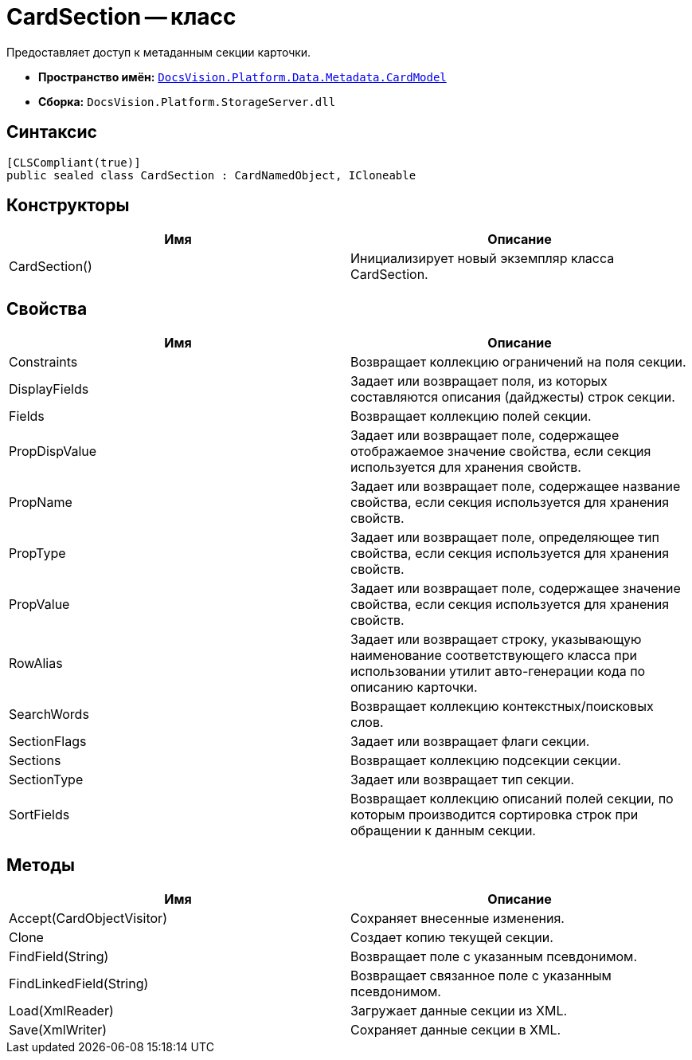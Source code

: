 = CardSection -- класс

Предоставляет доступ к метаданным секции карточки.

* *Пространство имён:* `xref:api/DocsVision/Platform/Data/Metadata/CardModel/CardModel_NS.adoc[DocsVision.Platform.Data.Metadata.CardModel]`
* *Сборка:* `DocsVision.Platform.StorageServer.dll`

== Синтаксис

[source,csharp]
----
[CLSCompliant(true)]
public sealed class CardSection : CardNamedObject, ICloneable
----

== Конструкторы

[cols=",",options="header"]
|===
|Имя |Описание
|CardSection() |Инициализирует новый экземпляр класса CardSection.
|===

== Свойства

[cols=",",options="header"]
|===
|Имя |Описание
|Constraints |Возвращает коллекцию ограничений на поля секции.
|DisplayFields |Задает или возвращает поля, из которых составляются описания (дайджесты) строк секции.
|Fields |Возвращает коллекцию полей секции.
|PropDispValue |Задает или возвращает поле, содержащее отображаемое значение свойства, если секция используется для хранения свойств.
|PropName |Задает или возвращает поле, содержащее название свойства, если секция используется для хранения свойств.
|PropType |Задает или возвращает поле, определяющее тип свойства, если секция используется для хранения свойств.
|PropValue |Задает или возвращает поле, содержащее значение свойства, если секция используется для хранения свойств.
|RowAlias |Задает или возвращает строку, указывающую наименование соответствующего класса при использовании утилит авто-генерации кода по описанию карточки.
|SearchWords |Возвращает коллекцию контекстных/поисковых слов.
|SectionFlags |Задает или возвращает флаги секции.
|Sections |Возвращает коллекцию подсекции секции.
|SectionType |Задает или возвращает тип секции.
|SortFields |Возвращает коллекцию описаний полей секции, по которым производится сортировка строк при обращении к данным секции.
|===

== Методы

[cols=",",options="header"]
|===
|Имя |Описание
|Accept(CardObjectVisitor) |Сохраняет внесенные изменения.
|Clone |Создает копию текущей секции.
|FindField(String) |Возвращает поле с указанным псевдонимом.
|FindLinkedField(String) |Возвращает связанное поле с указанным псевдонимом.
|Load(XmlReader) |Загружает данные секции из XML.
|Save(XmlWriter) |Сохраняет данные секции в XML.
|===
